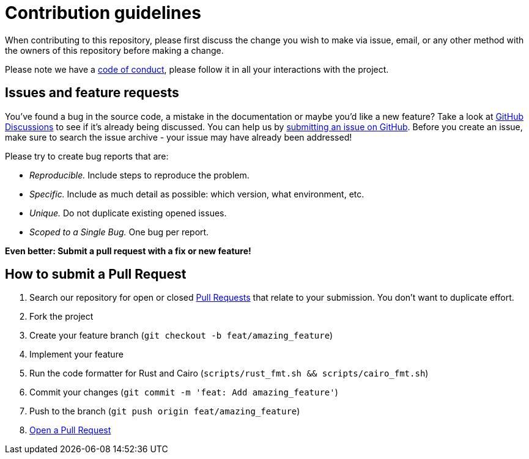 = Contribution guidelines

When contributing to this repository, please first discuss the change you wish to make via issue, email, or any other method with the owners of this repository before making a change.

Please note we have a link:https://github.com/starkware-libs/cairo/blob/main/docs/CODE_OF_CONDUCT.md[code of conduct], please follow it in all your
interactions with the project.

== Issues and feature requests

You've found a bug in the source code, a mistake in the documentation or maybe you'd like a new
feature? Take a look at link:https://github.com/starkware-libs-cairo/discussions[GitHub Discussions] to see if it's already being discussed.  You can
help us by link:https://github.com/starkware-libs-cairo/issues[submitting an issue on GitHub]. Before you create an issue, make sure to search
the issue archive - your issue may have already been addressed!

Please try to create bug reports that are:

- _Reproducible._ Include steps to reproduce the problem.
- _Specific._ Include as much detail as possible: which version, what environment, etc.
- _Unique._ Do not duplicate existing opened issues.
- _Scoped to a Single Bug._ One bug per report.

**Even better: Submit a pull request with a fix or new feature!**

== How to submit a Pull Request

1. Search our repository for open or closed
link:https://github.com/starkware-libs-cairo/pulls[Pull Requests]
that relate to your submission. You don't want to duplicate effort.
2. Fork the project
3. Create your feature branch (`git checkout -b feat/amazing_feature`)
4. Implement your feature
5. Run the code formatter for Rust and Cairo (`scripts/rust_fmt.sh && scripts/cairo_fmt.sh`)
6. Commit your changes (`git commit -m 'feat: Add amazing_feature'`)
7. Push to the branch (`git push origin feat/amazing_feature`)
8. link:https://github.com/starkware-libs/cairo/compare[Open a Pull Request]